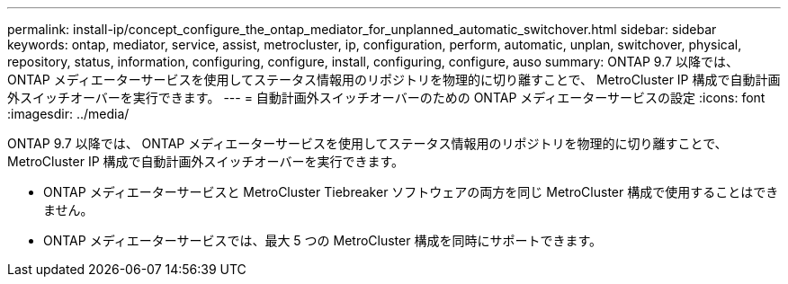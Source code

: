 ---
permalink: install-ip/concept_configure_the_ontap_mediator_for_unplanned_automatic_switchover.html 
sidebar: sidebar 
keywords: ontap, mediator, service, assist, metrocluster, ip, configuration, perform, automatic, unplan, switchover, physical, repository, status, information, configuring, configure, install, configuring, configure, auso 
summary: ONTAP 9.7 以降では、 ONTAP メディエーターサービスを使用してステータス情報用のリポジトリを物理的に切り離すことで、 MetroCluster IP 構成で自動計画外スイッチオーバーを実行できます。 
---
= 自動計画外スイッチオーバーのための ONTAP メディエーターサービスの設定
:icons: font
:imagesdir: ../media/


[role="lead"]
ONTAP 9.7 以降では、 ONTAP メディエーターサービスを使用してステータス情報用のリポジトリを物理的に切り離すことで、 MetroCluster IP 構成で自動計画外スイッチオーバーを実行できます。

--
====
* ONTAP メディエーターサービスと MetroCluster Tiebreaker ソフトウェアの両方を同じ MetroCluster 構成で使用することはできません。
* ONTAP メディエーターサービスでは、最大 5 つの MetroCluster 構成を同時にサポートできます。


====
--